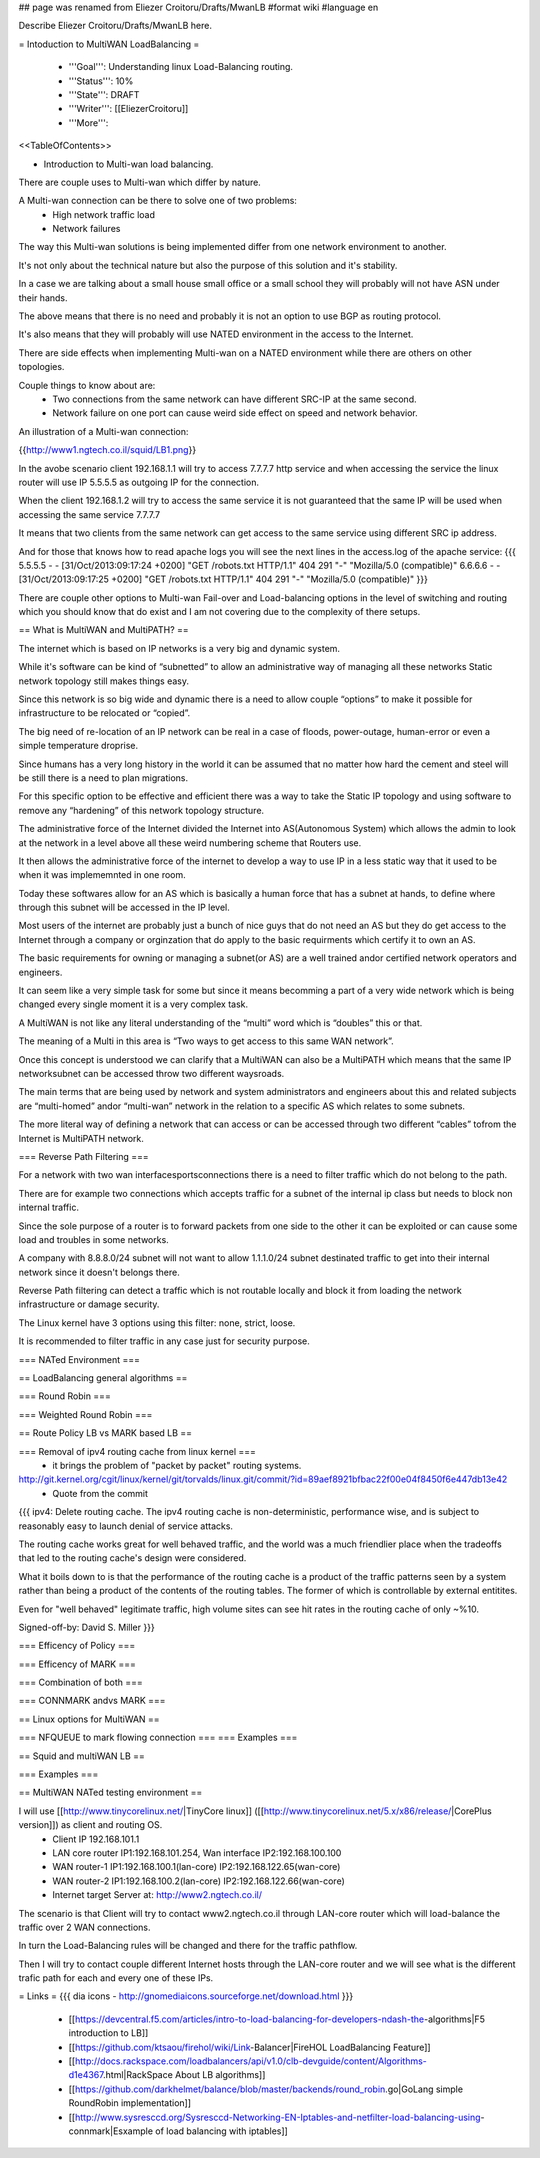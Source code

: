 ## page was renamed from Eliezer Croitoru/Drafts/MwanLB
#format wiki
#language en

Describe Eliezer Croitoru/Drafts/MwanLB here.

= Intoduction to MultiWAN LoadBalancing =

 * '''Goal''': Understanding linux Load-Balancing routing.

 * '''Status''': 10%

 * '''State''': DRAFT

 * '''Writer''': [[EliezerCroitoru]]

 * '''More''': 

<<TableOfContents>>

- Introduction to Multi-wan load balancing.

There are couple uses to Multi-wan which differ by nature.

A Multi-wan connection can be there to solve one of two problems:
 * High network traffic load
 * Network failures

The way this Multi-wan solutions is being implemented differ from one network environment to another.

It's not only about the technical nature but also the purpose of this solution and it's stability.

In a case we are talking about a small house small office or a small school they will probably will not have ASN under their hands.

The above means that there is no need and probably it is not an option to use BGP as routing protocol.

It's also means that they will probably will use NATED environment in the access to the Internet.

There are side effects when implementing Multi-wan on a NATED environment while there are others on other topologies.

Couple things to know about are:
 * Two connections from the same network can have different SRC-IP at the same second.
 * Network failure on one port can cause weird side effect on speed and network behavior.

An illustration of a Multi-wan connection:

{{http://www1.ngtech.co.il/squid/LB1.png}}

In the avobe scenario client 192.168.1.1 will try to access 7.7.7.7 http service and when accessing the service the linux router will use IP 5.5.5.5 as outgoing IP for the connection.

When the client 192.168.1.2 will try to access the same service it is not guaranteed that the same IP will be used when accessing the same service 7.7.7.7

It means that two clients from the same network can get access to the same service using different SRC ip address.

And for those that knows how to read apache logs you will see the next lines in the access.log of the apache service:
{{{
5.5.5.5 - - [31/Oct/2013:09:17:24 +0200] "GET /robots.txt HTTP/1.1" 404 291 "-" "Mozilla/5.0 (compatible)"
6.6.6.6 - - [31/Oct/2013:09:17:25 +0200] "GET /robots.txt HTTP/1.1" 404 291 "-" "Mozilla/5.0 (compatible)"
}}}

There are couple other options to Multi-wan Fail-over and Load-balancing options in the level of switching and routing which you should know that do exist and I am not covering due to the complexity of there setups.


== What is MultiWAN and MultiPATH? ==

The internet which is based on IP networks is a very big and dynamic system.

While it's software can be kind of “subnetted” to allow an administrative way of managing all these networks Static network topology still makes things easy.

Since this network is so big wide and dynamic there is a need to allow couple “options” to make it possible for infrastructure to be relocated or “copied”.

The big need of re-location of an IP network can be real in a case of floods, power-outage, human-error or even a simple temperature drop\rise.

Since humans has a very long history in the world it can be assumed that no matter how hard the cement and steel will be still there is a need to plan migrations.

For this specific option to be effective and efficient there was a way to take the Static IP topology and using software to remove any “hardening”  of this network topology structure.

The administrative force of the Internet divided the Internet into AS(Autonomous System) which allows the admin to look at the network in a level above all these weird numbering scheme that Routers use.

It then allows the administrative force of the internet to develop a way to use IP in a less static way that it used to be when it was implememnted in one room.

Today these softwares allow for an AS which is basically a human force that has a subnet at hands, to define where through this subnet will be accessed in the IP level.

Most users of the internet are probably just a bunch of nice guys that do not need an AS but they do get access to the Internet through a company or orginzation that do apply to the basic requirments which certify it to own an AS.

The basic requirements for owning or managing a subnet(or AS) are a well trained and\or certified network operators and engineers.

It can seem like a very simple task for some but since it means becomming a part of a very wide network which is being changed every single moment it is a very complex task.

A MultiWAN is not like any literal understanding of the “multi” word which is “doubles” this or that.

The meaning of a Multi in this area is “Two ways to get access to this same WAN network”.

Once this concept is understood we can clarify that a MultiWAN can also be a MultiPATH which means that the same IP network\subnet can be accessed throw two different ways\roads.

The main terms that are being used by network and system administrators and engineers about this and related subjects are “multi-homed” and\or “multi-wan” network in the relation to a specific AS which relates to some subnets.

The more literal way of defining a network that can access or can be accessed through two different “cables” to\from the Internet is MultiPATH network.

=== Reverse Path Filtering ===

For a network with two wan interfaces\ports\connections there is a need to filter traffic which do not belong to the path.

There are for example two connections which accepts traffic for a subnet of the internal ip class but needs to block non internal traffic.

Since the sole purpose of a router is to forward packets from one side to the other it can be exploited or can cause some load and troubles in some networks.

A company with 8.8.8.0/24 subnet will not want to allow 1.1.1.0/24 subnet destinated traffic to get into their internal network since it doesn't belongs there.

Reverse Path filtering can detect a traffic which is not routable locally and block it from loading the network infrastructure or damage security.

The Linux kernel have 3 options using this filter: none, strict, loose.

It is recommended to filter traffic in any case just for security purpose.

=== NATed Environment ===

== LoadBalancing general algorithms  ==

=== Round Robin ===

=== Weighted Round Robin ===

== Route Policy LB vs MARK based LB ==

=== Removal of ipv4 routing cache from linux kernel ===
 * it brings the problem of "packet by packet" routing systems.
http://git.kernel.org/cgit/linux/kernel/git/torvalds/linux.git/commit/?id=89aef8921bfbac22f00e04f8450f6e447db13e42
 * Quote from the commit
{{{
ipv4: Delete routing cache.
The ipv4 routing cache is non-deterministic, performance wise, and is subject to reasonably easy to launch denial of service attacks.

The routing cache works great for well behaved traffic, and the world was a much friendlier place when the tradeoffs that led to the routing cache's design were considered.

What it boils down to is that the performance of the routing cache is a product of the traffic patterns seen by a system rather than being a product of the contents of the routing tables. The former of which is controllable by external entitites.

Even for "well behaved" legitimate traffic, high volume sites can see hit rates in the routing cache of only ~%10.

Signed-off-by: David S. Miller
}}}

=== Efficency of Policy ===

=== Efficency of MARK ===

=== Combination of both ===

=== CONNMARK and\vs MARK ===

== Linux options for MultiWAN ==

=== NFQUEUE to mark flowing connection ===
=== Examples ===

== Squid and multiWAN LB ==

=== Examples ===

== MultiWAN NATed testing environment ==

I will use [[http://www.tinycorelinux.net/|TinyCore linux]] ([[http://www.tinycorelinux.net/5.x/x86/release/|CorePlus version]]) as client and routing OS.
 * Client IP 192.168.101.1
 * LAN core router IP1:192.168.101.254, Wan interface IP2:192.168.100.100
 * WAN router-1 IP1:192.168.100.1(lan-core) IP2:192.168.122.65(wan-core)
 * WAN router-2 IP1:192.168.100.2(lan-core) IP2:192.168.122.66(wan-core)
 * Internet target Server at: http://www2.ngtech.co.il/
The scenario is that Client will try to contact www2.ngtech.co.il through LAN-core router which will load-balance the traffic over 2 WAN connections.

In turn the Load-Balancing rules will be changed and there for the traffic path\flow.

Then I will try to contact couple different Internet hosts through the LAN-core router and we will see what is the different trafic path for each and every one of these IPs.

= Links =
{{{
dia icons - http://gnomediaicons.sourceforge.net/download.html
}}}
 * [[https://devcentral.f5.com/articles/intro-to-load-balancing-for-developers-ndash-the-algorithms|F5 introduction to LB]]
 * [[https://github.com/ktsaou/firehol/wiki/Link-Balancer|FireHOL LoadBalancing Feature]]
 * [[http://docs.rackspace.com/loadbalancers/api/v1.0/clb-devguide/content/Algorithms-d1e4367.html|RackSpace About LB algorithms]]
 * [[https://github.com/darkhelmet/balance/blob/master/backends/round_robin.go|GoLang simple RoundRobin implementation]] 
 * [[http://www.sysresccd.org/Sysresccd-Networking-EN-Iptables-and-netfilter-load-balancing-using-connmark|Esxample of load balancing with iptables]]
